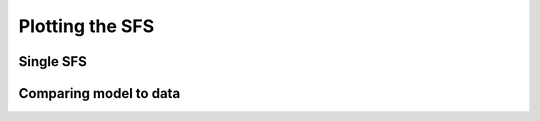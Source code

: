 ================
Plotting the SFS
================

**********
Single SFS
**********

***********************
Comparing model to data
***********************
